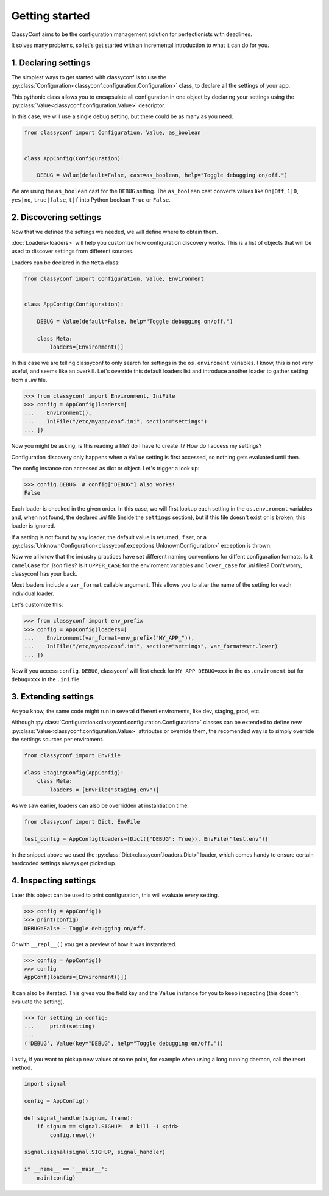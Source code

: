 Getting started
---------------

ClassyConf aims to be the configuration management solution for
perfectionists with deadlines.

It solves many problems, so let's get started with an incremental
introduction to what it can do for you.


1. Declaring settings
~~~~~~~~~~~~~~~~~~~~~

The simplest ways to get started with classyconf is to use the
:py:class:`Configuration<classyconf.configuration.Configuration>` class, to
declare all the settings of your app.

This pythonic class allows you to encapsulate all configuration
in one object by declaring your settings using the
:py:class:`Value<classyconf.configuration.Value>` descriptor.

In this case, we will use a single debug setting, but there could be as many
as you need.

.. code-block:: python

    from classyconf import Configuration, Value, as_boolean


    class AppConfig(Configuration):

        DEBUG = Value(default=False, cast=as_boolean, help="Toggle debugging on/off.")


We are using the ``as_boolean`` cast for the ``DEBUG`` setting. The
``as_boolean`` cast converts values like ``On|Off``, ``1|0``, ``yes|no``,
``true|false``, ``t|f`` into Python boolean ``True`` or ``False``.

.. seealso::
    Visit the :doc:`Casts<casts>` section to find out more about other casts
    or how to write your own.

    Since we provided a boolean default, there is no need to explicitely set
    a cast in this case, classyconf will choose the ``as_boolean`` to save
    you some typing. Visit the :ref:`implicit-casts` section to see how to
    customize this.


2. Discovering settings
~~~~~~~~~~~~~~~~~~~~~~~

Now that we defined the settings we needed, we will define where to obtain
them.

:doc:`Loaders<loaders>` will help you customize how configuration discovery
works. This is a list of objects that will be used to discover settings from
different sources.

Loaders can be declared in the ``Meta`` class:

.. code-block:: python

    from classyconf import Configuration, Value, Environment


    class AppConfig(Configuration):

        DEBUG = Value(default=False, help="Toggle debugging on/off.")

        class Meta:
            loaders=[Environment()]

In this case we are telling classyconf to only search for settings in the
``os.enviroment`` variables. I know, this is not very useful, and seems like
an overkill. Let's override this default loaders list and introduce another
loader to gather setting from a `.ini` file.

.. code-block:: python

    >>> from classyconf import Environment, IniFile
    >>> config = AppConfig(loaders=[
    ...    Environment(),
    ...    IniFile("/etc/myapp/conf.ini", section="settings")
    ... ])

Now you might be asking, is this reading a file? do I have to create it? How
do I access my settings?

Configuration discovery only happens when a ``Value`` setting is first accessed,
so nothing gets evaluated until then.

The config instance can accessed as dict or object. Let's trigger a look up:

.. code-block:: python

    >>> config.DEBUG  # config["DEBUG"] also works!
    False

Each loader is checked in the given order. In this case, we will first lookup
each setting in the ``os.enviroment`` variables and, when not found, the
declared `.ini` file (inside the ``settings`` section), but if this file
doesn't exist or is broken, this loader is ignored.

If a setting is not found by any loader, the default value is returned, if
set, or a
:py:class:`UnknownConfiguration<classyconf.exceptions.UnknownConfiguration>`
exception is thrown.

Now we all know that the industry practices have set different naming
conventions for diffent configuration formats. Is it ``camelCase`` for
`.json` files? Is it ``UPPER_CASE`` for the enviroment variables and
``lower_case`` for `.ini` files? Don't worry, classyconf has your back.

Most loaders include a ``var_format`` callable argument. This allows you
to alter the name of the setting for each individual loader.

Let's customize this:

.. code-block:: python

    >>> from classyconf import env_prefix
    >>> config = AppConfig(loaders=[
    ...    Environment(var_format=env_prefix("MY_APP_")),
    ...    IniFile("/etc/myapp/conf.ini", section="settings", var_format=str.lower)
    ... ])

Now if you access ``config.DEBUG``, classyconf will first check for
``MY_APP_DEBUG=xxx`` in the ``os.enviroment`` but for ``debug=xxx`` in the
``.ini`` file.

.. seealso::
    The rationale for ``var_format`` is to follow the best practices for
    naming variables, and respecting namespaces for each source of config.

    Read more at :ref:`variable-naming`.


3. Extending settings
~~~~~~~~~~~~~~~~~~~~~

As you know, the same code might run in several different enviroments, like
dev, staging, prod, etc.

Although :py:class:`Configuration<classyconf.configuration.Configuration>`
classes can be extended to define new
:py:class:`Value<classyconf.configuration.Value>` attributes or override
them, the recomended way is to simply override the settings sources per
enviroment.

.. code-block:: python

    from classyconf import EnvFile

    class StagingConfig(AppConfig):
        class Meta:
            loaders = [EnvFile("staging.env")]


As we saw earlier, loaders can also be overridden at instantiation time.

.. code-block:: python

    from classyconf import Dict, EnvFile

    test_config = AppConfig(loaders=[Dict({"DEBUG": True}), EnvFile("test.env")]

In the snippet above we used the :py:class:`Dict<classyconf.loaders.Dict>`
loader, which comes handy to ensure certain hardcoded settings always get
picked up.


4. Inspecting settings
~~~~~~~~~~~~~~~~~~~~~~

Later this object can be used to print configuration, this will evaluate every setting.

.. code-block:: python

    >>> config = AppConfig()
    >>> print(config)
    DEBUG=False - Toggle debugging on/off.

Or with ``__repl__()`` you get a preview of how it was instantiated.

.. code-block:: python

    >>> config = AppConfig()
    >>> config
    AppConf(loaders=[Environment()])


It can also be iterated. This gives you the field key and the ``Value``
instance for you to keep inspecting (this doesn't evaluate the setting).

.. code-block:: python

    >>> for setting in config:
    ...     print(setting)
    ...
    ('DEBUG', Value(key="DEBUG", help="Toggle debugging on/off."))


Lastly, if you want to pickup new values at some point, for example when
using a long running daemon, call the reset method.

.. code-block:: python

    import signal

    config = AppConfig()

    def signal_handler(signum, frame):
        if signum == signal.SIGHUP:  # kill -1 <pid>
            config.reset()

    signal.signal(signal.SIGHUP, signal_handler)

    if __name__ == '__main__':
        main(config)
